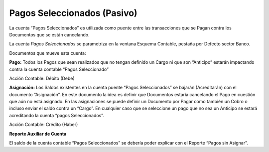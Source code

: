 .. |Debito Pago| image:: resources/pago-debito.png
.. |Credito Asignacion| image:: resources/asignacion-haber.png

Pagos Seleccionados (Pasivo)
----------------------------

La cuenta “Pagos Seleccionados” es utilizada como puente entre las
transacciones que se Pagan contra los Documentos que se están
cancelando.

La cuenta *Pagos Seleccionados* se parametriza en la ventana Esquema
Contable, pestaña por Defecto sector Banco.

Documentos que mueve esta cuenta:

**Pago:** Todos los Pagos que sean realizados que no tengan definido un
Cargo ni que son “Anticipo” estarán impactando contra la cuenta contable
“Pagos Seleccionado”

Acción Contable: Débito (Debe)

|Debito Pago|

**Asignación:** Los Saldos existentes en la cuenta puente “Pagos
Seleccionados” se bajarán (Acreditarán) con el documento “Asignación”.
En este documento la idea es definir que Documentos estaría cancelando
el Pago en cuestión que aún no está asignado. En las asignaciones se
puede definir un Documento por Pagar como también un Cobro o incluso
enviar el saldo contra un “Cargo”. En cualquier caso que se seleccione
un pago que no sea un Anticipo se estará acreditando la cuenta “pagos
Seleccionados”.

Acción Contable: Crédito (Haber)

|Credito Asignacion|

**Reporte Auxiliar de Cuenta**

El saldo de la cuenta contable “Pagos Seleccionados” se debería poder
explicar con el Reporte “Pagos sin Asignar”.